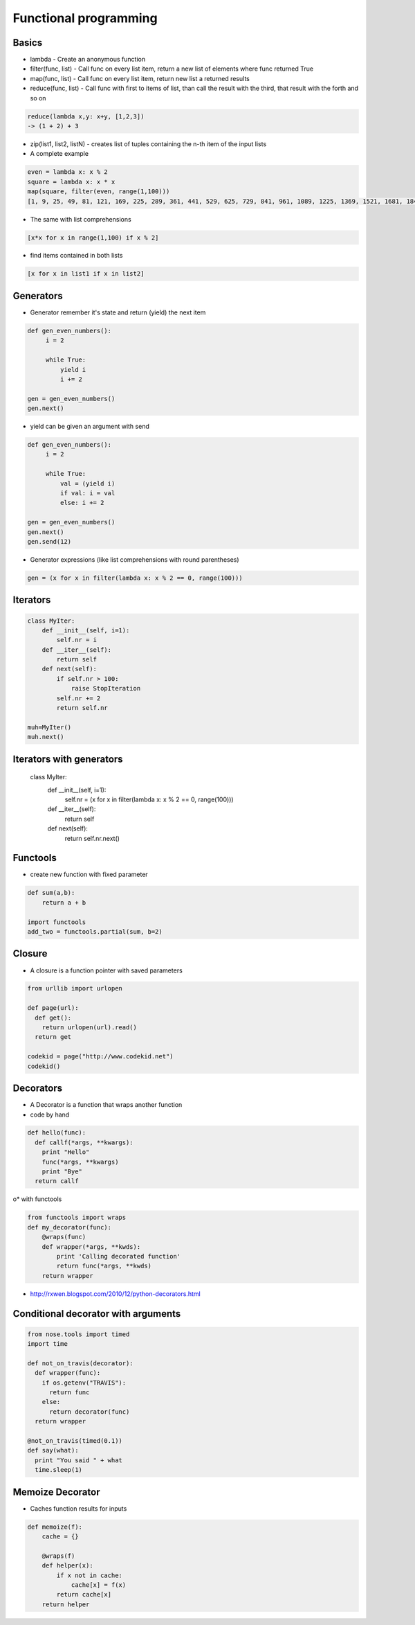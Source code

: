 #######################
Functional programming
#######################

Basics
======

* lambda - Create an anonymous function
* filter(func, list) - Call func on every list item, return a new list of elements where func returned True
* map(func, list) - Call func on every list item, return new list a returned results
* reduce(func, list) - Call func with first to items of list, than call the result with the third, that result with the forth and so on

.. code-block:: python

  reduce(lambda x,y: x+y, [1,2,3])
  -> (1 + 2) + 3

* zip(list1, list2, listN) - creates list of tuples containing the n-th item of the input lists

* A complete example

.. code-block:: python

  even = lambda x: x % 2
  square = lambda x: x * x
  map(square, filter(even, range(1,100)))
  [1, 9, 25, 49, 81, 121, 169, 225, 289, 361, 441, 529, 625, 729, 841, 961, 1089, 1225, 1369, 1521, 1681, 1849, 2025, 2209, 2401, 2601, 2809, 3025, 3249, 3481, 3721, 3969, 4225, 4489, 4761, 5041, 5329, 5625, 5929, 6241, 6561, 6889, 7225, 7569, 7921, 8281, 8649, 9025, 9409, 9801]

* The same with list comprehensions

.. code-block:: python

  [x*x for x in range(1,100) if x % 2]

* find items contained in both lists

.. code-block:: python

  [x for x in list1 if x in list2]


Generators
==========

* Generator remember it's state and return (yield) the next item

.. code-block:: python

  def gen_even_numbers():
       i = 2

       while True:
           yield i
           i += 2

  gen = gen_even_numbers()
  gen.next()

* yield can be given an argument with send

.. code-block:: python

  def gen_even_numbers():
       i = 2

       while True:
           val = (yield i)
           if val: i = val
           else: i += 2

  gen = gen_even_numbers()
  gen.next()
  gen.send(12)

* Generator expressions (like list comprehensions with round parentheses)

.. code-block:: python

  gen = (x for x in filter(lambda x: x % 2 == 0, range(100)))

Iterators
==========

.. code-block:: python

  class MyIter:
      def __init__(self, i=1):
          self.nr = i
      def __iter__(self):
          return self
      def next(self):
          if self.nr > 100:
              raise StopIteration
          self.nr += 2
          return self.nr

  muh=MyIter()
  muh.next()

Iterators with generators
=========================

  class MyIter:
      def __init__(self, i=1):
         self.nr = (x for x in filter(lambda x: x % 2 == 0, range(100)))
      def __iter__(self):
          return self
      def next(self):
         return self.nr.next()


Functools
=========

* create new function with fixed parameter

.. code-block:: python

  def sum(a,b):
      return a + b

  import functools
  add_two = functools.partial(sum, b=2)


Closure
========

* A closure is a function pointer with saved parameters

.. code-block:: python

  from urllib import urlopen

  def page(url):
    def get():
      return urlopen(url).read()
    return get

  codekid = page("http://www.codekid.net")
  codekid()


Decorators
==========

* A Decorator is a function that wraps another function
* code by hand

.. code-block:: python

  def hello(func):
    def callf(*args, **kwargs):
      print "Hello"
      func(*args, **kwargs)
      print "Bye"
    return callf


o* with functools

.. code-block:: python

  from functools import wraps
  def my_decorator(func):
      @wraps(func)
      def wrapper(*args, **kwds):
          print 'Calling decorated function'
          return func(*args, **kwds)
      return wrapper

* http://rxwen.blogspot.com/2010/12/python-decorators.html


Conditional decorator with arguments
====================================

.. code-block:: python

  from nose.tools import timed
  import time

  def not_on_travis(decorator):
    def wrapper(func):
      if os.getenv("TRAVIS"):
        return func
      else:
        return decorator(func)
    return wrapper

  @not_on_travis(timed(0.1))
  def say(what):
    print "You said " + what
    time.sleep(1)


Memoize Decorator
==================

* Caches function results for inputs

.. code-block:: python

  def memoize(f):
      cache = {}

      @wraps(f)
      def helper(x):
          if x not in cache:
              cache[x] = f(x)
          return cache[x]
      return helper
